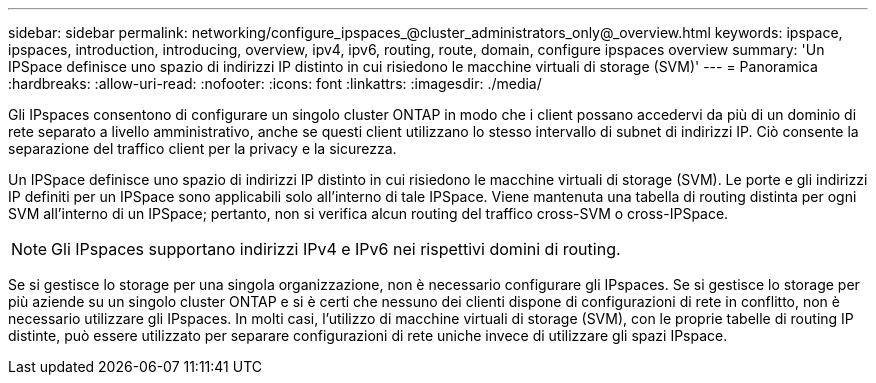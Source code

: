 ---
sidebar: sidebar 
permalink: networking/configure_ipspaces_@cluster_administrators_only@_overview.html 
keywords: ipspace, ipspaces, introduction, introducing, overview, ipv4, ipv6, routing, route, domain, configure ipspaces overview 
summary: 'Un IPSpace definisce uno spazio di indirizzi IP distinto in cui risiedono le macchine virtuali di storage (SVM)' 
---
= Panoramica
:hardbreaks:
:allow-uri-read: 
:nofooter: 
:icons: font
:linkattrs: 
:imagesdir: ./media/


[role="lead"]
Gli IPspaces consentono di configurare un singolo cluster ONTAP in modo che i client possano accedervi da più di un dominio di rete separato a livello amministrativo, anche se questi client utilizzano lo stesso intervallo di subnet di indirizzi IP. Ciò consente la separazione del traffico client per la privacy e la sicurezza.

Un IPSpace definisce uno spazio di indirizzi IP distinto in cui risiedono le macchine virtuali di storage (SVM). Le porte e gli indirizzi IP definiti per un IPSpace sono applicabili solo all'interno di tale IPSpace. Viene mantenuta una tabella di routing distinta per ogni SVM all'interno di un IPSpace; pertanto, non si verifica alcun routing del traffico cross-SVM o cross-IPSpace.


NOTE: Gli IPspaces supportano indirizzi IPv4 e IPv6 nei rispettivi domini di routing.

Se si gestisce lo storage per una singola organizzazione, non è necessario configurare gli IPspaces. Se si gestisce lo storage per più aziende su un singolo cluster ONTAP e si è certi che nessuno dei clienti dispone di configurazioni di rete in conflitto, non è necessario utilizzare gli IPspaces. In molti casi, l'utilizzo di macchine virtuali di storage (SVM), con le proprie tabelle di routing IP distinte, può essere utilizzato per separare configurazioni di rete uniche invece di utilizzare gli spazi IPspace.
